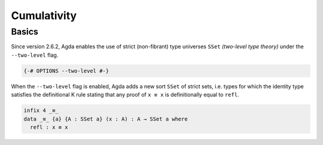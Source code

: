 
************
Cumulativity
************

Basics
------

Since version 2.6.2, Agda enables the use of strict (non-fibrant)
type universes ``SSet`` *(two-level type theory)* under the
``--two-level`` flag.

.. code-block:: agda

  {-# OPTIONS --two-level #-}

When the ``--two-level`` flag is enabled, Agda adds a new sort
``SSet`` of strict sets, i.e. types for which the identity type
satisfies the definitional K rule stating that any proof of
``x ≡ x`` is definitionally equal to ``refl``.

..
  ::

  module language.two-level where

  open import Agda.Primitive
  
.. code-block:: agda

  infix 4 _≡_
  data _≡_ {a} {A : SSet a} (x : A) : A → SSet a where
    refl : x ≡ x
